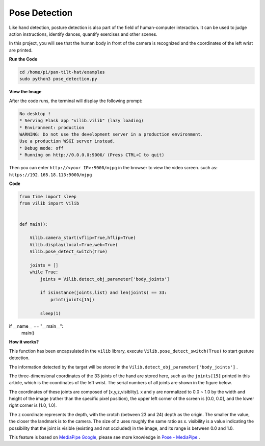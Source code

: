 Pose Detection
==========================

Like hand detection, posture detection is also part of the field of human-computer interaction. It can be used to judge action instructions, identify dances, quantify exercises and other scenes.

In this project, you will see that the human body in front of the camera is recognized and the coordinates of the left wrist are printed.

.. image:: image/sp211116_105012.png

**Run the Code**

.. raw:: html

    <run></run>

.. code-block::

    cd /home/pi/pan-tilt-hat/examples
    sudo python3 pose_detection.py

**View the Image**

After the code runs, the terminal will display the following prompt:

.. code-block::

    No desktop !
    * Serving Flask app "vilib.vilib" (lazy loading)
    * Environment: production
    WARNING: Do not use the development server in a production environment.
    Use a production WSGI server instead.
    * Debug mode: off
    * Running on http://0.0.0.0:9000/ (Press CTRL+C to quit)

Then you can enter ``http://<your IP>:9000/mjpg`` in the browser to view the video screen. such as:  ``https://192.168.18.113:9000/mjpg``

.. image:: image/display.png


**Code**

.. code-block:: python


    from time import sleep
    from vilib import Vilib


    def main():
        
        Vilib.camera_start(vflip=True,hflip=True)
        Vilib.display(local=True,web=True)
        Vilib.pose_detect_switch(True)

        joints = []
        while True:
            joints = Vilib.detect_obj_parameter['body_joints']
            
            if isinstance(joints,list) and len(joints) == 33:
                print(joints[15])

            sleep(1)

if __name__ == "__main__":
    main()



**How it works?** 

This function has been encapsulated in the ``vilib`` library, execute ``Vilib.pose_detect_switch(True)`` to start gesture detection.

The information detected by the target will be stored in the ``Vilib.detect_obj_parameter['body_joints']`` .

The three-dimensional coordinates of the 33 joints of the hand are stored here, such as the ``joints[15]`` printed in this article, which is the coordinates of the left wrist. The serial numbers of all joints are shown in the figure below.

.. image:: image/pose_tracking_full_body_landmarks.png

The coordinates of these joints are composed of [x,y,z,visiblity]. x and y are normalized to 0.0 ~ 1.0 by the width and height of the image (rather than the specific pixel position), the upper left corner of the screen is [0.0, 0.0], and the lower right corner is [1.0, 1.0].

The z coordinate represents the depth, with the crotch (between 23 and 24) depth as the origin. The smaller the value, the closer the landmark is to the camera. The size of z uses roughly the same ratio as x. visibility is a value indicating the possibility that the joint is visible (existing and not occluded) in the image, and its range is between 0.0 and 1.0.

This feature is based on `MediaPipe Google <https://mediapipe.dev/>`_, please see more knowledge in `Pose - MediaPipe <https://google.github.io/mediapipe/solutions/pose.html>`_ .